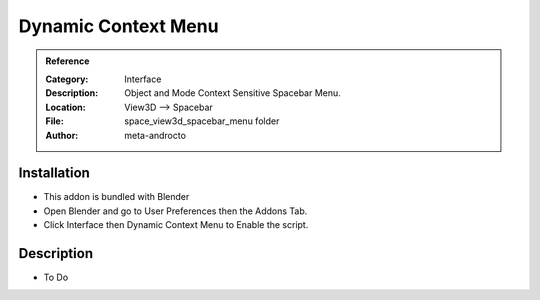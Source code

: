 
**********************
Dynamic Context Menu
**********************

.. admonition:: Reference
   :class: refbox

   :Category:  Interface
   :Description: Object and Mode Context Sensitive Spacebar Menu.
   :Location: View3D --> Spacebar
   :File: space_view3d_spacebar_menu folder
   :Author: meta-androcto

Installation
============

- This addon is bundled with Blender
- Open Blender and go to User Preferences then the Addons Tab.
- Click Interface then Dynamic Context Menu to Enable the script. 


Description
===========

- To Do




